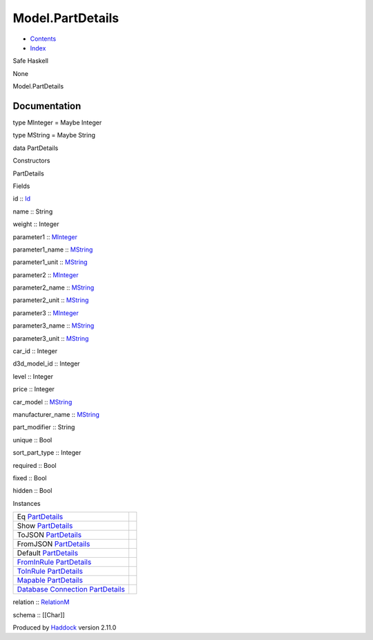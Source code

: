=================
Model.PartDetails
=================

-  `Contents <index.html>`__
-  `Index <doc-index.html>`__

 

Safe Haskell

None

Model.PartDetails

Documentation
=============

type MInteger = Maybe Integer

type MString = Maybe String

data PartDetails

Constructors

PartDetails

 

Fields

id :: `Id <Model-General.html#t:Id>`__
     
name :: String
     
weight :: Integer
     
parameter1 :: `MInteger <Model-PartDetails.html#t:MInteger>`__
     
parameter1\_name :: `MString <Model-PartDetails.html#t:MString>`__
     
parameter1\_unit :: `MString <Model-PartDetails.html#t:MString>`__
     
parameter2 :: `MInteger <Model-PartDetails.html#t:MInteger>`__
     
parameter2\_name :: `MString <Model-PartDetails.html#t:MString>`__
     
parameter2\_unit :: `MString <Model-PartDetails.html#t:MString>`__
     
parameter3 :: `MInteger <Model-PartDetails.html#t:MInteger>`__
     
parameter3\_name :: `MString <Model-PartDetails.html#t:MString>`__
     
parameter3\_unit :: `MString <Model-PartDetails.html#t:MString>`__
     
car\_id :: Integer
     
d3d\_model\_id :: Integer
     
level :: Integer
     
price :: Integer
     
car\_model :: `MString <Model-PartDetails.html#t:MString>`__
     
manufacturer\_name :: `MString <Model-PartDetails.html#t:MString>`__
     
part\_modifier :: String
     
unique :: Bool
     
sort\_part\_type :: Integer
     
required :: Bool
     
fixed :: Bool
     
hidden :: Bool
     

Instances

+--------------------------------------------------------------------------------------------------------------------------------------------------------------+-----+
| Eq `PartDetails <Model-PartDetails.html#t:PartDetails>`__                                                                                                    |     |
+--------------------------------------------------------------------------------------------------------------------------------------------------------------+-----+
| Show `PartDetails <Model-PartDetails.html#t:PartDetails>`__                                                                                                  |     |
+--------------------------------------------------------------------------------------------------------------------------------------------------------------+-----+
| ToJSON `PartDetails <Model-PartDetails.html#t:PartDetails>`__                                                                                                |     |
+--------------------------------------------------------------------------------------------------------------------------------------------------------------+-----+
| FromJSON `PartDetails <Model-PartDetails.html#t:PartDetails>`__                                                                                              |     |
+--------------------------------------------------------------------------------------------------------------------------------------------------------------+-----+
| Default `PartDetails <Model-PartDetails.html#t:PartDetails>`__                                                                                               |     |
+--------------------------------------------------------------------------------------------------------------------------------------------------------------+-----+
| `FromInRule <Data-InRules.html#t:FromInRule>`__ `PartDetails <Model-PartDetails.html#t:PartDetails>`__                                                       |     |
+--------------------------------------------------------------------------------------------------------------------------------------------------------------+-----+
| `ToInRule <Data-InRules.html#t:ToInRule>`__ `PartDetails <Model-PartDetails.html#t:PartDetails>`__                                                           |     |
+--------------------------------------------------------------------------------------------------------------------------------------------------------------+-----+
| `Mapable <Model-General.html#t:Mapable>`__ `PartDetails <Model-PartDetails.html#t:PartDetails>`__                                                            |     |
+--------------------------------------------------------------------------------------------------------------------------------------------------------------+-----+
| `Database <Model-General.html#t:Database>`__ `Connection <Data-SqlTransaction.html#t:Connection>`__ `PartDetails <Model-PartDetails.html#t:PartDetails>`__   |     |
+--------------------------------------------------------------------------------------------------------------------------------------------------------------+-----+

relation :: `RelationM <Data-Relation.html#t:RelationM>`__

schema :: [[Char]]

Produced by `Haddock <http://www.haskell.org/haddock/>`__ version 2.11.0
